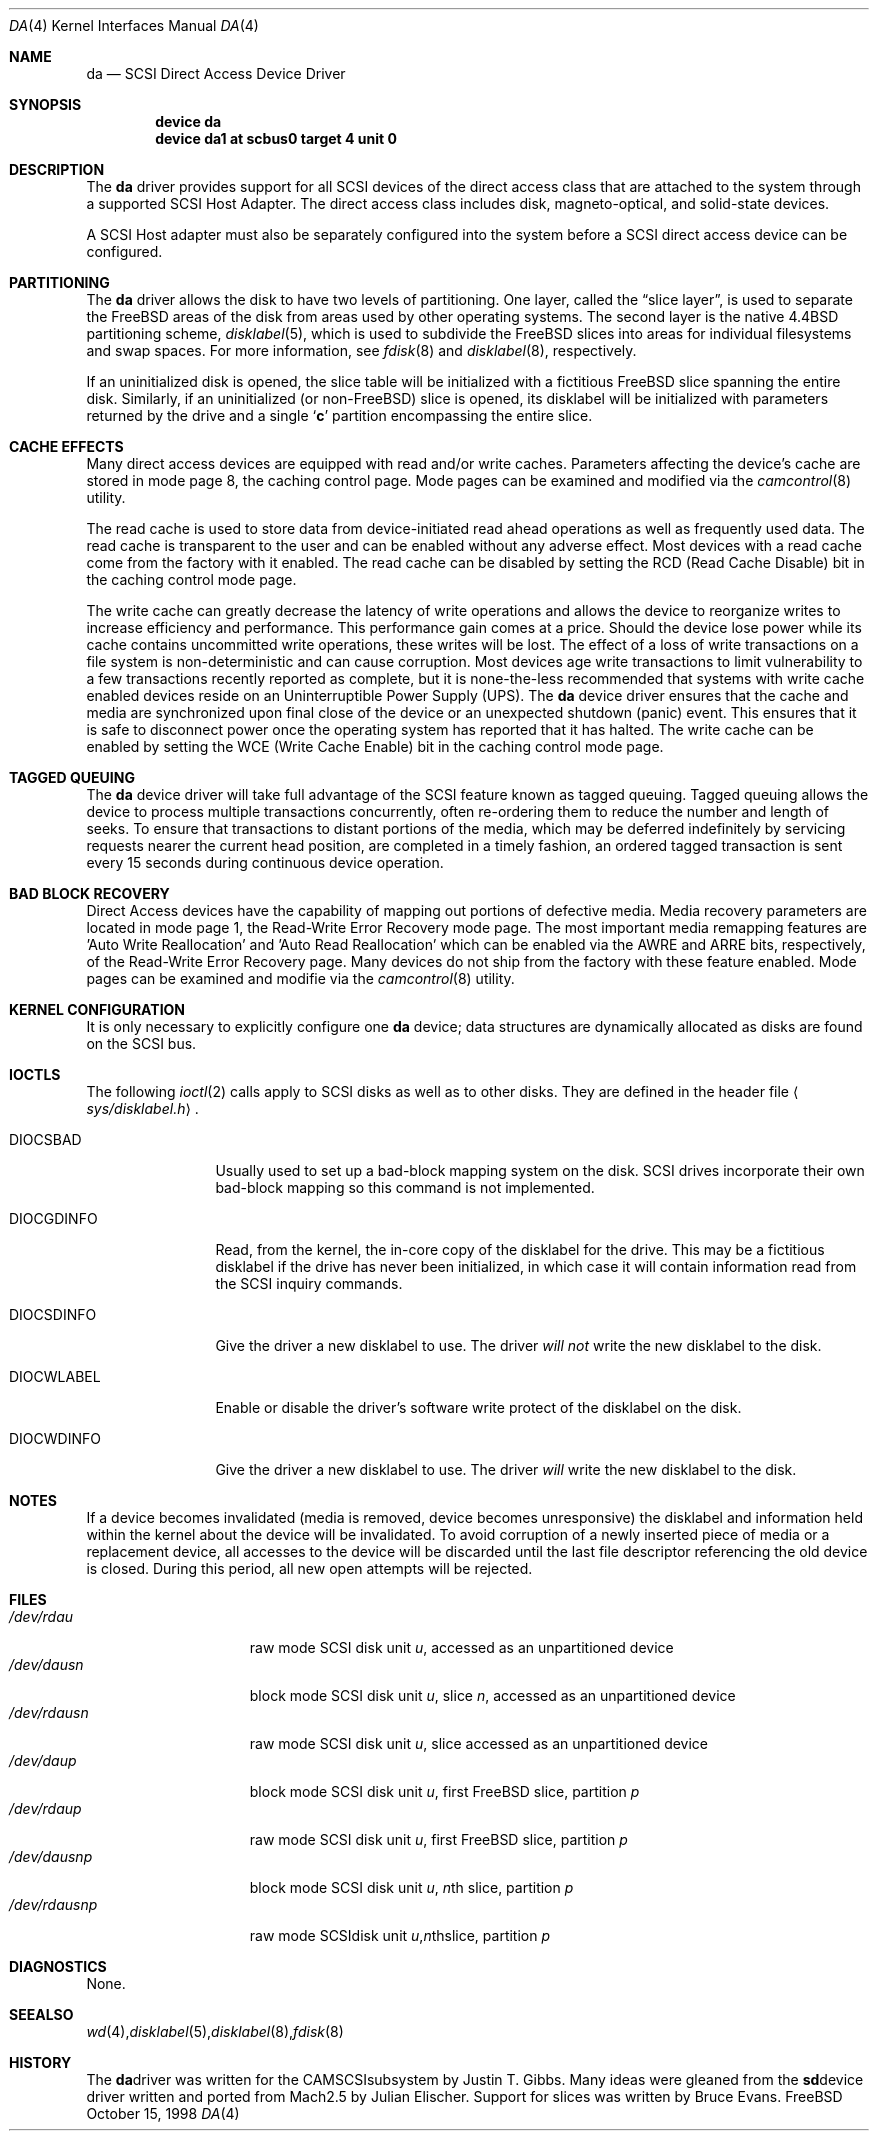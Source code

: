 .\" Copyright (c) 1996
.\"	Julian Elischer <julian@freebsd.org>.  All rights reserved.
.\"
.\" Redistribution and use in source and binary forms, with or without
.\" modification, are permitted provided that the following conditions
.\" are met:
.\" 1. Redistributions of source code must retain the above copyright
.\"    notice, this list of conditions and the following disclaimer.
.\"
.\" 2. Redistributions in binary form must reproduce the above copyright
.\"    notice, this list of conditions and the following disclaimer in the
.\"    documentation and/or other materials provided with the distribution.
.\"
.\" THIS SOFTWARE IS PROVIDED BY THE AUTHOR AND CONTRIBUTORS ``AS IS'' AND
.\" ANY EXPRESS OR IMPLIED WARRANTIES, INCLUDING, BUT NOT LIMITED TO, THE
.\" IMPLIED WARRANTIES OF MERCHANTABILITY AND FITNESS FOR A PARTICULAR PURPOSE
.\" ARE DISCLAIMED.  IN NO EVENT SHALL THE AUTHOR OR CONTRIBUTORS BE LIABLE
.\" FOR ANY DIRECT, INDIRECT, INCIDENTAL, SPECIAL, EXEMPLARY, OR CONSEQUENTIAL
.\" DAMAGES (INCLUDING, BUT NOT LIMITED TO, PROCUREMENT OF SUBSTITUTE GOODS
.\" OR SERVICES; LOSS OF USE, DATA, OR PROFITS; OR BUSINESS INTERRUPTION)
.\" HOWEVER CAUSED AND ON ANY THEORY OF LIABILITY, WHETHER IN CONTRACT, STRICT
.\" LIABILITY, OR TORT (INCLUDING NEGLIGENCE OR OTHERWISE) ARISING IN ANY WAY
.\" OUT OF THE USE OF THIS SOFTWARE, EVEN IF ADVISED OF THE POSSIBILITY OF
.\" SUCH DAMAGE.
.\"
.\" $FreeBSD$
.\"
.Dd October 15, 1998
.Dt DA 4
.Os FreeBSD
.Sh NAME
.Nm da
.Nd SCSI Direct Access Device Driver
.Sh SYNOPSIS
.Cd device da
.Cd device da1 at scbus0 target 4 unit 0
.Sh DESCRIPTION
The
.Nm da
driver provides support for all
.Tn SCSI
devices of the direct access class that are attached to the system
through a supported
.Tn SCSI
Host Adapter.
The direct access class includes disk, magneto-optical,
and solid-state devices.
.Pp
A
.Tn SCSI
Host
adapter must also be separately configured into the system
before a
.Tn SCSI
direct access device can be configured.
.Sh PARTITIONING
The
.Nm
driver allows the disk to have two levels of partitioning.
One layer, called the
.Dq slice layer ,
is used to separate the
.Tn FreeBSD
areas of the disk from areas used by other operating systems.
The second layer is the native
.Bx 4.4
partitioning scheme,
.Xr disklabel 5 ,
which is used to subdivide the
.Tn FreeBSD
slices into areas for individual filesystems and swap spaces.
For more information, see
.Xr fdisk 8
and
.Xr disklabel 8 ,
respectively.
.Pp
If an uninitialized disk is opened, the slice table will be
initialized with a fictitious
.Tn FreeBSD
slice spanning the entire disk.  Similarly, if an uninitialized
(or
.No non- Ns Tn FreeBSD )
slice is opened, its disklabel will be initialized with parameters returned
by the drive and a single
.Sq Li c
partition encompassing the entire slice.
.Sh CACHE EFFECTS
Many direct access devices are equipped with read and/or write caches.
Parameters affecting the device's cache are stored in mode page 8,
the caching control page.  Mode pages can be examined and modified
via the
.Xr camcontrol 8
utility.

The read cache is used to store data from device-initiated read ahead
operations as well as frequently used data.  The read cache is transparent
to the user and can be enabled without any adverse effect.  Most devices
with a read cache come from the factory with it enabled.  The read cache
can be disabled by setting the
.Tn RCD
(Read Cache Disable) bit in the caching control mode page.

The write cache can greatly decrease the latency of write operations
and allows the device to reorganize writes to increase efficiency and
performance.  This performance gain comes at a price.  Should the device
lose power while its cache contains uncommitted write operations, these
writes will be lost.  The effect of a loss of write transactions on
a file system is non-deterministic and can cause corruption.  Most
devices age write transactions to limit vulnerability to a few transactions
recently reported as complete, but it is none-the-less recommended that
systems with write cache enabled devices reside on an Uninterruptible
Power Supply (UPS).  The
.Nm da
device driver ensures that the cache and media are synchronized upon
final close of the device or an unexpected shutdown (panic) event.  This
ensures that it is safe to disconnect power once the operating system
has reported that it has halted.  The write cache can be enabled by
setting the
.Tn WCE
(Write Cache Enable) bit in the caching control mode page.
.Sh TAGGED QUEUING
The
.Nm da
device driver will take full advantage of the SCSI feature known as tagged
queuing.  Tagged queuing allows the device to process multiple transactions
concurrently, often re-ordering them to reduce the number and length of
seeks.  To ensure that transactions to distant portions of the media,
which may be deferred indefinitely by servicing requests nearer the current
head position, are completed in a timely fashion, an ordered tagged
transaction is sent every 15 seconds during continuous device operation.
.Sh BAD BLOCK RECOVERY
Direct Access devices have the capability of mapping out portions of
defective media.  Media recovery parameters are located in mode page 1,
the Read-Write Error Recovery mode page.  The most important media
remapping features are 'Auto Write Reallocation' and 'Auto Read
Reallocation' which can be enabled via the AWRE and ARRE bits,
respectively, of the Read-Write Error Recovery page.
Many devices do not ship from the factory with these feature enabled.
Mode pages can be examined and modifie
via the
.Xr camcontrol 8
utility.
.Sh KERNEL CONFIGURATION
It is only necessary to explicitly configure one
.Nm da
device; data structures are dynamically allocated as disks are found
on the
.Tn SCSI
bus.
.Sh IOCTLS
The following
.Xr ioctl 2
calls apply to
.Tn SCSI
disks as well as to other disks.  They are defined in the header file
.Aq Pa sys/disklabel.h .
.Pp
.Bl -tag -width DIOCSDINFO
.It Dv DIOCSBAD
Usually used to set up a bad-block mapping system on the disk.
.Tn SCSI
drives incorporate their own bad-block mapping so this command is not
implemented.
.It Dv DIOCGDINFO
Read, from the kernel, the in-core copy of the disklabel for the
drive.
This may be a fictitious disklabel if the drive has never
been initialized, in which case it will contain information read
from the
.Tn SCSI
inquiry commands.
.It Dv DIOCSDINFO
Give the driver a new disklabel to use.
The driver
.Em will not
write the new
disklabel to the disk.
.It Dv DIOCWLABEL
Enable or disable the driver's software
write protect of the disklabel on the disk.
.It Dv DIOCWDINFO
Give the driver a new disklabel to use.
The driver
.Em will
write the new disklabel to the disk.
.El
.Sh NOTES
If a device becomes invalidated (media is removed, device becomes unresponsive)
the disklabel and information held within the kernel about the device will
be invalidated.  To avoid corruption of a newly inserted piece of media or
a replacement device, all accesses to the device will be discarded until
the last file descriptor referencing the old device is closed.  During this
period, all new open attempts will be rejected.
.Sh FILES
.Bl -tag -width /dev/rsdXXXXX -compact
.It Pa /dev/rda Ns Ar u
raw mode
.Tn SCSI
disk unit
.Ar u ,
accessed as an unpartitioned device
.Sm off
.It Pa /dev/da Ar u Pa s Ar n
.Sm on
block mode
.Tn SCSI
disk unit
.Ar u ,
slice
.Ar n ,
accessed as an unpartitioned device
.Sm off
.It Pa /dev/rda Ar u Pa s Ar n
.Sm on
raw mode
.Tn SCSI
disk unit
.Ar u ,
slice
.ar n ,
accessed as an unpartitioned device
.It Pa /dev/da Ns Ar u Ns Ar p
block mode
.Tn SCSI
disk unit
.Ar u ,
first
.Tn FreeBSD
slice, partition
.Ar p
.It Pa /dev/rda Ns Ar u Ns Ar p
raw mode
.Tn SCSI
disk unit
.Ar u ,
first
.Tn FreeBSD
slice, partition
.Ar p
.Sm off
.It Xo
.Pa /dev/da
.Ar u
.Pa s
.Ar n
.Ar p
.Xc
.Sm on
block mode
.Tn SCSI
disk unit
.Ar u ,
.No Ar n Ns th
slice, partition
.Ar p
.Sm off
.It Xo
.Pa /dev/rda
.Ar u
.Pa s
.Ar n
.Ar p
.Xc
raw mode
.Tn SCSI
disk unit
.Ar u ,
.No Ar n Ns th
slice, partition
.Ar p
.El
.Sh DIAGNOSTICS
None.
.Sh SEE ALSO
.Xr wd 4 ,
.Xr disklabel 5 ,
.Xr disklabel 8 ,
.Xr fdisk 8
.Sh HISTORY
The
.Nm
driver was written for the
.Tn CAM
.Tn SCSI
subsystem by Justin T. Gibbs.
Many ideas were gleaned from the
.Nm sd
device driver written and ported from
.Tn Mach
2.5
by Julian Elischer.  Support for slices was written by Bruce Evans.
